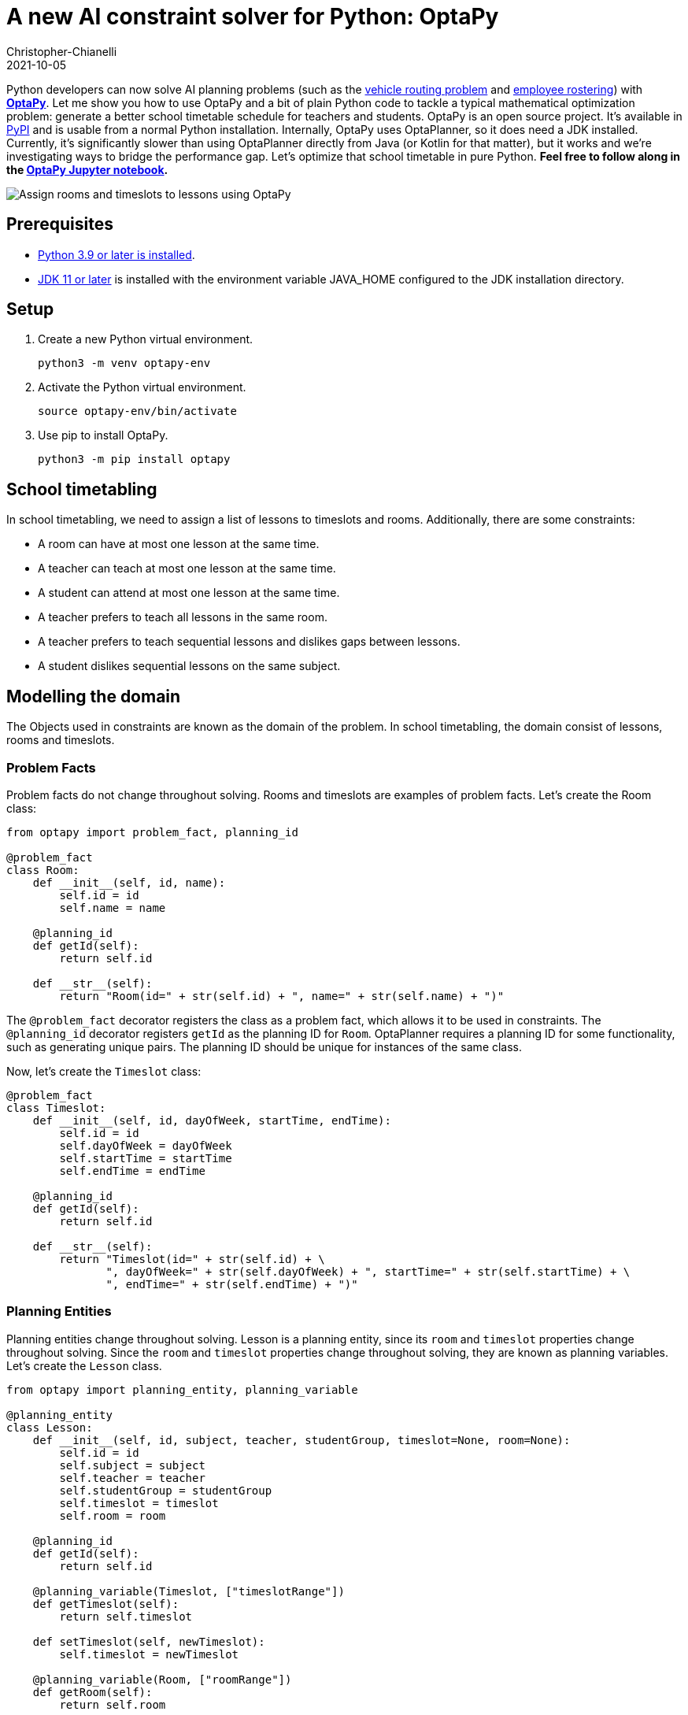= A new AI constraint solver for Python: OptaPy
Christopher-Chianelli
2021-10-05
:page-interpolate: true
:jbake-type: post
:jbake-tags: python, integration
:jbake-social_media_share_image: optaPyIsOptaPlannerOnPython.png


Python developers can now solve AI planning problems (such as the https://www.optaplanner.org/learn/useCases/vehicleRoutingProblem.html[vehicle routing problem] and https://www.optaplanner.org/learn/useCases/employeeRostering.html[employee rostering]) with *https://www.optapy.org[OptaPy]*.
Let me show you how to use OptaPy and a bit of plain Python code to tackle a typical mathematical optimization problem: generate a better school timetable schedule for teachers and students.
OptaPy is an open source project. It's available in https://pypi.org/project/optapy/[PyPI] and is usable from a normal Python installation.
Internally, OptaPy uses OptaPlanner, so it does need a JDK installed.
Currently, it's significantly slower than using OptaPlanner directly from Java (or Kotlin for that matter), but it works and we're investigating ways to bridge the performance gap.
Let's optimize that school timetable in pure Python. *Feel free to follow along in the https://mybinder.org/v2/gh/optapy/optapy/main?filepath=index.ipynb[OptaPy Jupyter notebook].*

image:schoolTimetablingInputOutput.png[Assign rooms and timeslots to lessons using OptaPy]

==  Prerequisites

- https://www.python.org/[Python 3.9 or later is installed].
- https://adoptium.net/[JDK 11 or later] is installed with the environment variable JAVA_HOME configured to the JDK installation directory.

== Setup

. Create a new Python virtual environment.
+
[source,bash]
----
python3 -m venv optapy-env
----

. Activate the Python virtual environment.
+
[source,bash]
----
source optapy-env/bin/activate
----

. Use pip to install OptaPy.
+
[source,bash]
----
python3 -m pip install optapy
----

== School timetabling

In school timetabling, we need to assign a list of lessons to timeslots and rooms.
Additionally, there are some constraints:

- A room can have at most one lesson at the same time.

- A teacher can teach at most one lesson at the same time.

- A student can attend at most one lesson at the same time.

- A teacher prefers to teach all lessons in the same room.

- A teacher prefers to teach sequential lessons and dislikes gaps between lessons.

- A student dislikes sequential lessons on the same subject.

== Modelling the domain

The Objects used in constraints are known as the domain of the problem. In school timetabling, the domain consist of lessons, rooms and timeslots.

=== Problem Facts

Problem facts do not change throughout solving. Rooms and timeslots are examples of problem facts. Let's create the Room class:

[source,python]
----
from optapy import problem_fact, planning_id

@problem_fact
class Room:
    def __init__(self, id, name):
        self.id = id
        self.name = name

    @planning_id
    def getId(self):
        return self.id

    def __str__(self):
        return "Room(id=" + str(self.id) + ", name=" + str(self.name) + ")"
----

The `@problem_fact` decorator registers the class as a problem fact, which allows it to be used in constraints.
The `@planning_id` decorator registers `getId` as the planning ID for `Room`. OptaPlanner requires a planning ID for some functionality, such as generating unique pairs. The planning ID should be unique for instances of the same class.

Now, let's create the `Timeslot` class:

[source,python]
----


@problem_fact
class Timeslot:
    def __init__(self, id, dayOfWeek, startTime, endTime):
        self.id = id
        self.dayOfWeek = dayOfWeek
        self.startTime = startTime
        self.endTime = endTime

    @planning_id
    def getId(self):
        return self.id

    def __str__(self):
        return "Timeslot(id=" + str(self.id) + \
               ", dayOfWeek=" + str(self.dayOfWeek) + ", startTime=" + str(self.startTime) + \
               ", endTime=" + str(self.endTime) + ")"
----

=== Planning Entities

Planning entities change throughout solving. Lesson is a planning entity, since its `room` and
`timeslot` properties change throughout solving. Since the `room` and `timeslot` properties change throughout solving, they are known as planning variables. Let's create the `Lesson` class.

[source,python]
----
from optapy import planning_entity, planning_variable

@planning_entity
class Lesson:
    def __init__(self, id, subject, teacher, studentGroup, timeslot=None, room=None):
        self.id = id
        self.subject = subject
        self.teacher = teacher
        self.studentGroup = studentGroup
        self.timeslot = timeslot
        self.room = room

    @planning_id
    def getId(self):
        return self.id

    @planning_variable(Timeslot, ["timeslotRange"])
    def getTimeslot(self):
        return self.timeslot

    def setTimeslot(self, newTimeslot):
        self.timeslot = newTimeslot

    @planning_variable(Room, ["roomRange"])
    def getRoom(self):
        return self.room

    def setRoom(self, newRoom):
        self.room = newRoom

    def __str__(self):
        return "Lesson(id=" + str(self.id) + \
                ", timeslot=" + str(self.timeslot) + ", room=" + str(self.room) + \
                ", teacher=" + str(self.teacher) + ", subject=" + str(self.subject) + \
                ", studentGroup=" + str(self.studentGroup) + ")"
----

The `@planning_entity` decorator registers the class as a planning entity, which allows OptaPlanner to assign its planning variables and for it to be used in constraints.
The `@planning_variable(variable_type, [value_range_provider_refs...])` decorator registers a method as the getter of a planning variable.
The getter must be named `get<X>` and the setter must be named `set<X>`.
The first argument, `variable_type`, tells OptaPlanner what type of values OptaPlanner can assign to this planning variable.
The second argument, `value_range_provider_refs`, tells OptaPlanner what value ranges it takes its values from. We will explain value ranges later in this example.

== Constraints

Constraints define the score calculation, or the fitness function, of a planning problem. Each solution of a planning problem is graded with a score. A score represents the quality of a specific solution. The higher the score the better. OptaPlanner looks for the best solution, which is the solution with the highest score found in the available time. It might or might not be the optimal solution.

Because this use case has hard and soft constraints, use the HardSoftScore class to represent the score:

- Hard constraints must not be broken. For example: _A room can have at most one lesson at the same time_.

- Soft constraints should not be broken. For example: _A teacher prefers to teach in a single room_.

Hard constraints are weighted against other hard constraints. Soft constraints are weighted too, against other soft constraints. Hard constraints always outweigh soft constraints, regardless of their respective weights.

To calculate the score, create a constraint provider function:

[source,python]
----
from optapy import constraint_provider, get_class
from optapy.types import Joiners, HardSoftScore

# Constraint Factory takes Java Classes, not Python Classes
LessonClass = get_class(Lesson)
RoomClass = get_class(Room)

@constraint_provider
def defineConstraints(constraintFactory):
    return [
        # Hard constraints
        roomConflict(constraintFactory),
        teacherConflict(constraintFactory),
        studentGroupConflict(constraintFactory),
        # Soft constraints are only implemented in the optapy-quickstarts code
    ]

def roomConflict(constraintFactory):
    # A room can accommodate at most one lesson at the same time.
    return constraintFactory \
            .fromUniquePair(LessonClass,
                [
                    # ... in the same timeslot ..
                    Joiners.equal(lambda lesson: lesson.timeslot),
                    # ... in the same room ...
                    Joiners.equal(lambda lesson: lesson.room)
                ]) \
            .penalize("Room conflict", HardSoftScore.ONE_HARD)


def teacherConflict(constraintFactory):
    # A teacher can teach at most one lesson at the same time.
    return constraintFactory \
                .fromUniquePair(LessonClass,
                        [
                            Joiners.equal(lambda lesson: lesson.timeslot),
                            Joiners.equal(lambda lesson: lesson.teacher)
                        ]) \
                .penalize("Teacher conflict", HardSoftScore.ONE_HARD)

def studentGroupConflict(constraintFactory):
    # A student can attend at most one lesson at the same time.
    return constraintFactory \
            .fromUniquePair(LessonClass,
                [
                    Joiners.equal(lambda lesson: lesson.timeslot),
                    Joiners.equal(lambda lesson: lesson.studentGroup)
                ]) \
            .penalize("Student group conflict", HardSoftScore.ONE_HARD)
----

The `@constraint_provider` decorator allows OptaPlanner to use a function as a constraint provider.
The function must take exactly one argument; the passed argument is a `ConstraintFactory` used for creating constraints.
For more information, see https://docs.optaplanner.org/latest/optaplanner-docs/html_single/index.html#constraintStreams[Constraint Streams] in the OptaPlanner documentation.

== Gather the domain objects in a planning solution

A TimeTable class wraps all Timeslot, Room, and Lesson instances of a single data set.
Furthermore, because it contains all lessons, each with a specific planning variable state, the TimeTable class is a planning solution and has a score:

- If lessons are still unassigned, then it is an _uninitialized_ solution, for example, a solution with the score -4init/0hard/0soft.

- If it breaks hard constraints, then it is an _infeasible_ solution, for example, a solution with the score -2hard/-3soft.

- If it adheres to all hard constraints, then it is a _feasible_ solution, for example, a solution with the score 0hard/-7soft.

[source,python]
----
from optapy import planning_solution, planning_entity_collection_property, problem_fact_collection_property, \
                   value_range_provider, planning_score

@planning_solution
class TimeTable:
    def __init__(self, timeslotList=[], roomList=[], lessonList=[], score=None):
        self.timeslotList = timeslotList
        self.roomList = roomList
        self.lessonList = lessonList
        self.score = score

    @problem_fact_collection_property(Timeslot)
    @value_range_provider("timeslotRange")
    def getTimeslotList(self):
        return self.timeslotList

    @problem_fact_collection_property(Room)
    @value_range_provider("roomRange")
    def value_range_provider(self):
        return self.roomList

    @planning_entity_collection_property(Lesson)
    def getLessonList(self):
        return self.lessonList

    @planning_score(HardSoftScore)
    def getScore(self):
        return self.score

    def setScore(self, score):
        self.score = score

    def __str__(self):
        return "TimeTable(timeSlotList=" + str(self.timeslotList) + \
               ",\nroomList=" + str(self.roomList) + ",\nlessonList=" + str(self.lessonList) + \
               ",\nscore=" + (str(self.score.toString()) if self.score is not None else 'None') + ")"
----

The `@planning_solution` decorator tells OptaPlanner that the class `TimeTable` holds the input and output data.
The `@problem_fact_collection_property(fact_type)` decorator tells OptaPlanner the function that provides problem facts.
The `fact_type` argument tells OptaPlanner what type of fact it provides (for instance, Rooms).

The `@value_range_provider(range_id)` decorator tell OptaPlanner the function that provides a value range, which is used to get possible values of planning variables.
Its argument, `range_id` is a string which is used in `@planning_variable` decorators to link the two (for example, `@planning_variable(Room, ['roomRange'])` is linked to `@value_range_provider('roomRange')`.

The `@planning_entity_collection_property(entity_type)` decorator tells OptaPlanner the function that provides planning entities.
The `entity_type` argument tell OptaPlanner what type of entities it provides (for instance, Lessons).

The `@planning_score(score_type)` decorator tells OptaPlanner the function that returns the score.
It must be named `get<X>` and have a corresponding a setter `set<X>`.
The `score_type` argument tells OptaPlanner what type of score to use (for instance, `HardSoftScore`).
The type should be taken from the `optapy.types` module.

== Solving

To solve, we first need to create an instance of our problem:
[source,python]
----
from datetime import time

def generate_problem():
    timeslotList = [
        Timeslot(1, "MONDAY", time(hour=8, minute=30), time(hour=9, minute=30)),
        Timeslot(2, "MONDAY", time(hour=9, minute=30), time(hour=10, minute=30)),
        Timeslot(3, "MONDAY", time(hour=10, minute=30), time(hour=11, minute=30)),
        Timeslot(4, "MONDAY", time(hour=13, minute=30), time(hour=14, minute=30)),
        Timeslot(5, "MONDAY", time(hour=14, minute=30), time(hour=15, minute=30)),
        Timeslot(6, "TUESDAY", time(hour=8, minute=30), time(hour=9, minute=30)),
        Timeslot(7, "TUESDAY", time(hour=9, minute=30), time(hour=10, minute=30)),
        Timeslot(8, "TUESDAY", time(hour=10, minute=30), time(hour=11, minute=30)),
        Timeslot(9, "TUESDAY", time(hour=13, minute=30), time(hour=14, minute=30)),
        Timeslot(10, "TUESDAY", time(hour=14, minute=30), time(hour=15, minute=30)),
    ]
    roomList = [
        Room(1, "Room A"),
        Room(2, "Room B"),
        Room(3, "Room C")
    ]
    lessonList = [
        Lesson(1, "Math", "A. Turing", "9th grade"),
        Lesson(2, "Math", "A. Turing", "9th grade"),
        Lesson(3, "Physics", "M. Curie", "9th grade"),
        Lesson(4, "Chemistry", "M. Curie", "9th grade"),
        Lesson(5, "Biology", "C. Darwin", "9th grade"),
        Lesson(6, "History", "I. Jones", "9th grade"),
        Lesson(7, "English", "I. Jones", "9th grade"),
        Lesson(8, "English", "I. Jones", "9th grade"),
        Lesson(9, "Spanish", "P. Cruz", "9th grade"),
        Lesson(10, "Spanish", "P. Cruz", "9th grade"),
        Lesson(11, "Math", "A. Turing", "10th grade"),
        Lesson(12, "Math", "A. Turing", "10th grade"),
        Lesson(13, "Math", "A. Turing", "10th grade"),
        Lesson(14, "Physics", "M. Curie", "10th grade"),
        Lesson(15, "Chemistry", "M. Curie", "10th grade"),
        Lesson(16, "French", "M. Curie", "10th grade"),
        Lesson(17, "Geography", "C. Darwin", "10th grade"),
        Lesson(18, "History", "I. Jones", "10th grade"),
        Lesson(19, "English", "P. Cruz", "10th grade"),
        Lesson(20, "Spanish", "P. Cruz", "10th grade"),
    ]
    lesson = lessonList[0]
    lesson.setTimeslot(timeslotList[0])
    lesson.setRoom(roomList[0])

    return TimeTable(timeslotList, roomList, lessonList)
----

Next, we need to create a `SolverConfig`, which tells OptaPlanner about the problem and what strategies to employ:

[source,python]
----
from optapy.types import SolverConfig, Duration

solver_config = SolverConfig().withEntityClasses(get_class(Lesson)) \
    .withSolutionClass(get_class(TimeTable)) \
    .withConstraintProviderClass(get_class(defineConstraints)) \
    .withTerminationSpentLimit(Duration.ofSeconds(30))
----

For the `SolverConfig` above, we use the default strategies, use the model we defined above, and set it terminate after 30 seconds.

Finally, we pass the `SolverConfig` and the problem instance to the `solve` function, which returns the last best solution found:

[source,python]
----
from optapy import solve

solution = solve(solverConfig, generate_problem())
print(solution)
----

The solution returned is a `TimeTable` instance
of the best solution found.
When the solution is formatted into a table, it should look similar to this:
[source,text]
----
|------------|------------|------------|------------|
|            | Room A     | Room B     | Room C     |
|------------|------------|------------|------------|
| MON 08:30: |            | Math       | History    |
|            |            | A. Turing  | I. Jones   |
|            |            | 9th grade  | 10th grade |
|------------|------------|------------|------------|
| MON 09:30: |            | Math       | History    |
|            |            | A. Turing  | I. Jones   |
|            |            | 10th grade | 9th grade  |
|------------|------------|------------|------------|
| MON 10:30: |            | Math       | English    |
|            |            | A. Turing  | I. Jones   |
|            |            | 10th grade | 9th grade  |
|------------|------------|------------|------------|
| MON 13:30: | Math       | Spanish    |            |
|            | A. Turing  | P. Cruz    |            |
|            | 10th grade | 9th grade  |            |
|------------|------------|------------|------------|
| MON 14:30: | Math       | English    |            |
|            | A. Turing  | P. Cruz    |            |
|            | 9th grade  | 10th grade |            |
|------------|------------|------------|------------|
| TUE 08:30: | Physics    | Spanish    |            |
|            | M. Curie   | P. Cruz    |            |
|            | 9th grade  | 10th grade |            |
|------------|------------|------------|------------|
| TUE 09:30: | Chemistry  |            | English    |
|            | M. Curie   |            | I. Jones   |
|            | 10th grade |            | 9th grade  |
|------------|------------|------------|------------|
| TUE 10:30: | Physics    | Spanish    |            |
|            | M. Curie   | P. Cruz    |            |
|            | 10th grade | 9th grade  |            |
|------------|------------|------------|------------|
| TUE 13:30: | French     |            | Biology    |
|            | M. Curie   |            | C. Darwin  |
|            | 10th grade |            | 9th grade  |
|------------|------------|------------|------------|
| TUE 14:30: | Chemistry  | Geography  |            |
|            | M. Curie   | C. Darwin  |            |
|            | 9th grade  | 10th grade |            |
|------------|------------|------------|------------|
----

== Run the application

To run the application, put all the code
into a single Python file and run it:
[source,bash]
----
python3 main.py
----

== Conclusion

With https://www.optapy.org[OptaPy], Python developers can now use OptaPlanner in plain Python code (no Java coding needed).
The full example can be found in the https://github.com/optapy/optapy/tree/main/optapy-quickstarts/school-timetabling[OptaPy quickstarts].